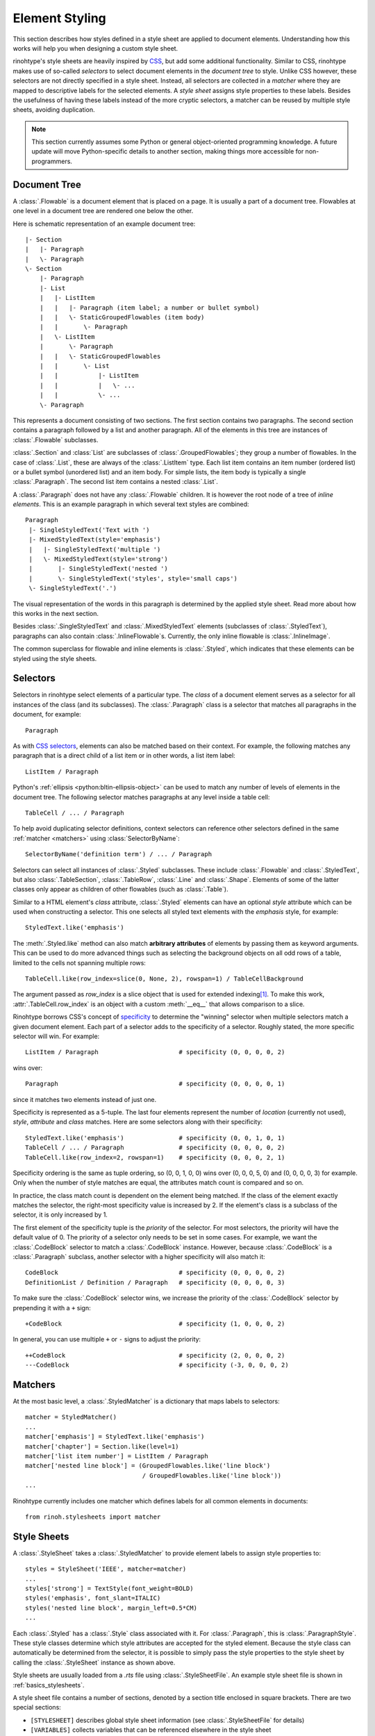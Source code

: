 .. _styling:

Element Styling
===============

This section describes how styles defined in a style sheet are applied to
document elements. Understanding how this works will help you when designing
a custom style sheet.

rinohtype's style sheets are heavily inspired by CSS_, but add some additional
functionality. Similar to CSS, rinohtype makes use of so-called *selectors* to
select document elements in the *document tree* to style. Unlike CSS however,
these selectors are not directly specified in a style sheet. Instead, all
selectors are collected in a *matcher* where they are mapped to descriptive
labels for the selected elements. A *style sheet* assigns style properties to
these labels. Besides the usefulness of having these labels instead of the more
cryptic selectors, a matcher can be reused by multiple style sheets, avoiding
duplication.

.. note:: This section currently assumes some Python or general object-oriented
    programming knowledge. A future update will move Python-specific details
    to another section, making things more accessible for non-programmers.


.. _CSS: https://en.wikipedia.org/wiki/Cascading_Style_Sheets


Document Tree
-------------

A :class:`.Flowable` is a document element that is placed on a page. It is
usually a part of a document tree. Flowables at one level in a document tree
are rendered one below the other.

Here is schematic representation of an example document tree::

    |- Section
    |   |- Paragraph
    |   \- Paragraph
    \- Section
        |- Paragraph
        |- List
        |   |- ListItem
        |   |   |- Paragraph (item label; a number or bullet symbol)
        |   |   \- StaticGroupedFlowables (item body)
        |   |       \- Paragraph
        |   \- ListItem
        |       \- Paragraph
        |   |   \- StaticGroupedFlowables
        |   |       \- List
        |   |           |- ListItem
        |   |           |   \- ...
        |   |           \- ...
        \- Paragraph

This represents a document consisting of two sections. The first section
contains two paragraphs. The second section contains a paragraph followed by
a list and another paragraph. All of the elements in this tree are instances of
:class:`.Flowable` subclasses.

:class:`.Section` and :class:`List` are subclasses of
:class:`.GroupedFlowables`; they group a number of flowables. In the case of
:class:`.List`, these are always of the :class:`.ListItem` type. Each list item
contains an item number (ordered list) or a bullet symbol (unordered list) and
an item body. For simple lists, the item body is typically a single
:class:`.Paragraph`. The second list item contains a nested :class:`.List`.

A :class:`.Paragraph` does not have any :class:`.Flowable` children. It is
however the root node of a tree of *inline elements*. This is an example
paragraph in which several text styles are combined::

    Paragraph
     |- SingleStyledText('Text with ')
     |- MixedStyledText(style='emphasis')
     |   |- SingleStyledText('multiple ')
     |   \- MixedStyledText(style='strong')
     |       |- SingleStyledText('nested ')
     |       \- SingleStyledText('styles', style='small caps')
     \- SingleStyledText('.')

The visual representation of the words in this paragraph is determined by the
applied style sheet. Read more about how this works in the next section.

Besides :class:`.SingleStyledText` and :class:`.MixedStyledText` elements
(subclasses of :class:`.StyledText`), paragraphs can also contain
:class:`.InlineFlowable`\ s. Currently, the only inline flowable is
:class:`.InlineImage`.

The common superclass for flowable and inline elements is :class:`.Styled`,
which indicates that these elements can be styled using the style sheets.


Selectors
---------

Selectors in rinohtype select elements of a particular type. The *class* of a
document element serves as a selector for all instances of the class (and its
subclasses). The :class:`.Paragraph` class is a selector that matches all
paragraphs in the document, for example::

    Paragraph

As with `CSS selectors`_, elements can also be matched based on their context.
For example, the following matches any paragraph that is a direct child of a
list item or in other words, a list item label::

    ListItem / Paragraph

Python's :ref:`ellipsis <python:bltin-ellipsis-object>` can be used to match
any number of levels of elements in the document tree. The following selector
matches paragraphs at any level inside a table cell::

    TableCell / ... / Paragraph

To help avoid duplicating selector definitions, context selectors can reference
other selectors defined in the same :ref:`matcher <matchers>` using
:class:`SelectorByName`::

    SelectorByName('definition term') / ... / Paragraph

Selectors can select all instances of :class:`.Styled` subclasses. These
include :class:`.Flowable` and :class:`.StyledText`, but also
:class:`.TableSection`, :class:`.TableRow`, :class:`.Line` and :class:`.Shape`.
Elements of some of the latter classes only appear as children of other
flowables (such as :class:`.Table`).

Similar to a HTML element's *class* attribute, :class:`.Styled` elements can
have an optional *style* attribute which can be used when constructing a
selector. This one selects all styled text elements with the *emphasis* style,
for example::

    StyledText.like('emphasis')

The :meth:`.Styled.like` method can also match **arbitrary attributes** of
elements by passing them as keyword arguments. This can be used to do more
advanced things such as selecting the background objects on all odd rows of a
table, limited to the cells not spanning multiple rows::

    TableCell.like(row_index=slice(0, None, 2), rowspan=1) / TableCellBackground

The argument passed as *row_index* is a slice object that is used for extended
indexing\ [#slice]_. To make this work, :attr:`.TableCell.row_index` is an
object with a custom :meth:`__eq__` that allows comparison to a slice.

Rinohtype borrows CSS's concept of `specificity`_ to determine the "winning"
selector when multiple selectors match a given document element. Each part of
a selector adds to the specificity of a selector. Roughly stated, the more
specific selector will win. For example::

    ListItem / Paragraph                      # specificity (0, 0, 0, 0, 2)

wins over::

    Paragraph                                 # specificity (0, 0, 0, 0, 1)

since it matches two elements instead of just one.

Specificity is represented as a 5-tuple. The last four elements represent the
number of *location* (currently not used), *style*, *attribute* and *class*
matches. Here are some selectors along with their specificity::

    StyledText.like('emphasis')               # specificity (0, 0, 1, 0, 1)
    TableCell / ... / Paragraph               # specificity (0, 0, 0, 0, 2)
    TableCell.like(row_index=2, rowspan=1)    # specificity (0, 0, 0, 2, 1)

Specificity ordering is the same as tuple ordering, so (0, 0, 1, 0, 0) wins
over (0, 0, 0, 5, 0) and (0, 0, 0, 0, 3) for example. Only when the number of
style matches are equal, the attributes match count is compared and so on.

In practice, the class match count is dependent on the element being matched.
If the class of the element exactly matches the selector, the right-most
specificity value is increased by 2. If the element's class is a subclass of
the selector, it is only increased by 1.

The first element of the specificity tuple is the *priority* of the selector.
For most selectors, the priority will have the default value of 0. The priority
of a selector only needs to be set in some cases. For example, we want the
:class:`.CodeBlock` selector to match a :class:`.CodeBlock` instance. However,
because :class:`.CodeBlock` is a :class:`.Paragraph` subclass, another selector
with a higher specificity will also match it::

    CodeBlock                                 # specificity (0, 0, 0, 0, 2)
    DefinitionList / Definition / Paragraph   # specificity (0, 0, 0, 0, 3)

To make sure the :class:`.CodeBlock` selector wins, we increase the priority of
the :class:`.CodeBlock` selector by prepending it with a ``+`` sign::

    +CodeBlock                                # specificity (1, 0, 0, 0, 2)

In general, you can use multiple ``+`` or ``-`` signs to adjust the priority::

    ++CodeBlock                               # specificity (2, 0, 0, 0, 2)
    ---CodeBlock                              # specificity (-3, 0, 0, 0, 2)


.. _CSS selectors: https://en.wikipedia.org/wiki/Cascading_Style_Sheets#Selector
.. _specificity: https://en.wikipedia.org/wiki/Cascading_St174yle_Sheets#Specificity


.. _matchers:

Matchers
--------

At the most basic level, a :class:`.StyledMatcher` is a dictionary that maps
labels to selectors::

    matcher = StyledMatcher()
    ...
    matcher['emphasis'] = StyledText.like('emphasis')
    matcher['chapter'] = Section.like(level=1)
    matcher['list item number'] = ListItem / Paragraph
    matcher['nested line block'] = (GroupedFlowables.like('line block')
                                    / GroupedFlowables.like('line block'))
    ...

Rinohtype currently includes one matcher which defines labels for all common
elements in documents::

    from rinoh.stylesheets import matcher


Style Sheets
------------

A :class:`.StyleSheet` takes a :class:`.StyledMatcher` to provide element
labels to assign style properties to::

    styles = StyleSheet('IEEE', matcher=matcher)
    ...
    styles['strong'] = TextStyle(font_weight=BOLD)
    styles('emphasis', font_slant=ITALIC)
    styles('nested line block', margin_left=0.5*CM)
    ...

Each :class:`.Styled` has a :class:`.Style` class associated with it. For
:class:`.Paragraph`, this is :class:`.ParagraphStyle`. These style classes
determine which style attributes are accepted for the styled element. Because
the style class can automatically be determined from the selector, it is
possible to simply pass the style properties to the style sheet by calling the
:class:`.StyleSheet` instance as shown above.

Style sheets are usually loaded from a `.rts` file using
:class:`.StyleSheetFile`. An example style sheet file is shown in
:ref:`basics_stylesheets`.

A style sheet file contains a number of sections, denoted by a section title
enclosed in square brackets. There are two special sections:

- ``[STYLESHEET]`` describes global style sheet information (see
  :class:`.StyleSheetFile` for details)
- ``[VARIABLES]`` collects variables that can be referenced elsewhere in the
  style sheet

Other sections define the style for a document elements. The section titles
correspond to the labels associated with selectors in the
:class:`.StyledMatcher`. Each entry in a section sets a value for a style
attribute. The style for enumerated lists is defined like this, for example:

.. code-block:: ini

    [enumerated list]
    margin_left=8pt
    space_above=5pt
    space_below=5pt
    ordered=true
    flowable_spacing=5pt
    number_format=NUMBER
    label_suffix=')'

Since this is an enumerated list, *ordered* is set to ``true``. *number_format*
and *label_suffix* are set to produce list items labels of the style *1)*,
*2)*, .... Other entries control margins and spacing. See :class:`.ListStyle`
for the full list of accepted style attributes.

.. todo:: base stylesheets are specified by name ... entry points


Base Styles
~~~~~~~~~~~

It is possible to define styles which are not linked to a selector. These can
be useful to collect common attributes in a base style for a set of style
definitions. For example, the Sphinx style sheet defines the *header_footer*
style to serve as a base for the *header* and *footer* styles:

.. code-block:: ini

    [header_footer : Paragraph]
    base=default
    typeface=$(sans_typeface)
    font_size=10pt
    font_weight=BOLD
    indent_first=0pt
    tab_stops=50% CENTER, 100% RIGHT

    [header]
    base=header_footer
    padding_bottom=2pt
    border_bottom=$(thin_black_stroke)
    space_below=24pt

    [footer]
    base=header_footer
    padding_top=4pt
    border_top=$(thin_black_stroke)
    space_above=18pt

Because there is no selector associated with *header_footer*, the element type
needs to be specified manually. This is done by adding the name of the relevant
:class:`.Styled` subclass to the section name, using a colon (``:``) to
separate it from the style name, optionally surrounded by spaces.


Custom Selectors
~~~~~~~~~~~~~~~~

It is also possible to define new selectors directly in a style sheet file.
This allows making tweaks to an existing style sheet without having to create a
new :class:`.StyledMatcher`. However, this should be used sparingly. If a great
number of custom selectors are required, it is better to create a new
:class:`.StyledMatcher`

The syntax for specifying a selector for a style is similar to that when
constructing selectors in a Python source code (see `Matchers`_), but with a
number of important differences. A :class:`.Styled` subclass name followed by
parentheses represents a simple class selector (without context). Arguments to
be passed to :meth:`.Styled.like()` can be included within the parentheses.

.. code-block:: ini

    [special text : StyledText('special')]
    font_color=#FF00FF

    [accept button : InlineImage(filename='images/ok_button.png')]
    baseline=20%

Even if no arguments are passed to the class selector, it is important that the
class name is followed by parentheses. If the parentheses are omitted, the
selector is not registered with the matcher and the style can only be used as a
base style for other style definitions (see `Base Styles`_).

As in Python source code, context selectors are constructed using forward
slashes (``/``) and the ellipsis (``...``). Another selector can be referenced
in a context selector by enclosing its name in single or double quotes.

.. code-block:: ini

    [admonition title colon : Admonition / ... / StyledText('colon')]
    font_size=10pt

    [chapter title : LabeledFlowable('chapter title')]
    label_spacing=1cm
    align_baselines=false

    [chapter title number : 'chapter title' / Paragraph('number')]
    font_size=96pt
    text_align=right


Variables
~~~~~~~~~

Variables can be used for values that are used in multiple style definitions.
This example declares a number of typefaces to allow easily replacing the
fonts in a style sheet:

.. code-block:: ini

    [VARIABLES]
    mono_typeface=TeX Gyre Cursor
    serif_typeface=TeX Gyre Pagella
    sans_typeface=Tex Gyre Heros
    thin_black_stroke=0.5pt,#000
    blue=#20435c

It also defines the *thin_black_stroke* line style for use in table and frame
styles, and a specific color labelled *blue*. These variables can be referenced
in style definitions as follows:

.. code-block:: ini

    [code block]
    typeface=$(mono_typeface)
    font_size=9pt
    text_align=LEFT
    indent_first=0
    space_above=6pt
    space_below=4pt
    border=$(thin_black_stroke)
    padding_left=5pt
    padding_top=1pt
    padding_bottom=3pt


Another stylesheet can inherit (see below) from this one and easily replace
fonts in the document by overriding the variables.


Style Attribute Resolution
~~~~~~~~~~~~~~~~~~~~~~~~~~

The style system makes a distinction between text (inline) elements and
flowables with respect to how attribute values are resolved.

**Text elements** by default inherit the properties from their parent. Take for
example the *emphasis* style definition from the example above. The value for
style properties other than *font_slant* (which is defined in the *emphasis*
style itself) will be looked up in the style definition corresponding to the
parent element, which can be either another :class:`.StyledText` instance, or a
:class:`.Paragraph`. If the parent element is a :class:`.StyledText` that
neither defines the style attribute, lookup proceeds recursively, moving up in
the document tree.

For **flowables**, there is no fall-back to the parent's style by default.
A base style can be specified explicitly however. If a style attribute is not
present in a particular style definition, it is looked up in the base style.
This can help avoid duplication of style information and the resulting
maintenance difficulties. In the following example, the *unnumbered heading
level 1* style inherits all properties from *heading level 1*, overriding
only the *number_format* attribute:

.. code-block:: ini

    [heading level 1]
    typeface=$(sans_typeface)
    font_weight=BOLD
    font_size=16pt
    font_color=$(blue)
    line_spacing=SINGLE
    space_above=18pt
    space_below=12pt
    number_format=NUMBER
    label_suffix=' '

    [unnumbered heading level 1]
    base=heading level 1
    number_format=None

When a value for a particular style attribute is set nowhere in the style
definition lookup hierarchy, its default value is returned. The default values
for all style properties are defined in the class definition for each of the
:class:`.Style` subclasses.

For text elements, it is possible to override the default behavior of
falling back to the parent's style. Setting *base* to the label of a
:class:`.TextStyle` or :class:`.ParagraphStyle` prevents fallback to the parent
element's style.

For flowables, *base* can be set to ``PARENT_STYLE`` to enable fallback, but
this requires that the current element type is the same or a subclass of the
parent type, so it cannot be used for all styles.


Style Logs
----------

When rendering a document, rinohtype will create a :index:`style log`. It is
written to disk using the same base name as the output file, but with a
`.stylelog` extension. The information logged in the style log is invaluable
when debugging your style sheet. It tells you which style maps to each element
in the document.

The style log lists the document elements (as a tree) that have been rendered
to each page, and for each element all matching styles are listed together with
their specificity. No styles are listed when there aren't any selectors
matching an element and the default values are used. The winning style is
indicated with a ``>`` symbol. Styles that are not defined in the style sheet
or its base(s) are marked with an ``x``. If none of the styles are defined,
rinohtype falls back to using the default style.

Here is an example excerpt from a style log:

.. code-block:: text

    ...
      Paragraph('January 03, 2012', style='title page date')
           > (0,0,1,0,2) title page date
             (0,0,0,0,2) body
        SingleStyledText('January 03, 2012')
    ---------------------------------- page 3 ----------------------------------
    #### ChainedContainer('column1')
      DocumentTree()
        Section(id='structural-elements')             demo.txt:62 <section>
             > (0,0,0,1,2) chapter
          Heading('1 Structural Elements')            demo.txt:62 <title>
               > (0,0,0,1,2) heading level 1
                 (0,0,0,0,2) other heading levels
              MixedStyledText('1 Structural Elements')
                SingleStyledText('1')
                MixedStyledText(' ')
                  SingleStyledText(' ')
                SingleStyledText('Structural Elements')
          Paragraph('A paragraph.')                   demo.txt:64 <paragraph>
               > (0,0,0,0,2) body
            MixedStyledText('A paragraph.')
              SingleStyledText('A paragraph.')
          List(style='bulleted')                      demo.txt:66 <bullet_list>
               > (0,0,1,0,2) bulleted list
            ListItem()
                 x (0,0,1,0,4) bulleted list item
                 > fallback to default style
              ListItemLabel('•')
                   > (0,0,1,0,6) bulleted list item label
                     (0,0,0,0,2) list item label
                  MixedStyledText('•')
                    SingleStyledText('')
                    SingleStyledText('•')
              StaticGroupedFlowables()                demo.txt:66 <list_item>
                   > (0,0,0,0,3) list item body
    ...


.. [#slice] Indexing a list like this ``lst[slice(0, None, 2)]`` is equivalent
            to ``lst[0::2]``.
